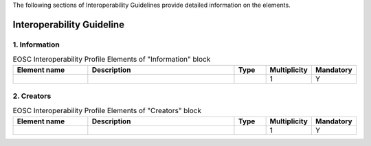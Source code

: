 
.. _service:

The following sections of Interoperability Guidelines provide detailed information on the elements.

Interoperability Guideline
========

        
1. Information
########
    
.. list-table:: EOSC Interoperability Profile Elements of "Information" block
   :widths: 25 50 10 10 10
   :header-rows: 1

   * - Element name
     - Description
     - Type
     - Multiplicity
     - Mandatory


   * - 
     - 
     - 
     - 1
     - Y
2. Creators
########

    
.. list-table:: EOSC Interoperability Profile Elements of "Creators" block
   :widths: 25 50 10 10 10
   :header-rows: 1

   * - Element name
     - Description
     - Type
     - Multiplicity
     - Mandatory


   * - 
     - 
     - 
     - 1
     - Y

